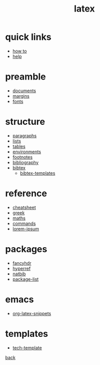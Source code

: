 #+title: latex
#+options: num:nil ^:nil creator:nil author:nil timestamp:nil toc:nil

* quick links

- [[./how-to.html][how to]]
- [[file:help.html][help]]

* preamble

- [[file:preamble/documents.html][documents]]
- [[file:preamble/margins.html][margins]]
- [[file:preamble/fonts.html][fonts]]

* structure

- [[file:structure/paragraphs.html][paragraphs]]
- [[file:structure/lists.html][lists]]
- [[file:structure/tables.html][tables]]
- [[file:structure/environments.html][environments]]
- [[file:structure/footnotes.html][footnotes]]
- [[file:structure/bibliography.html][bibliography]]
- [[file:structure/bibtex.html][bibtex]]
  - [[file:structure/bibtex-templates.html][bibtex-templates]]

* reference

- [[file:reference/cheatsheet.html][cheatsheet]]
- [[file:reference/greek.html][greek]]
- [[file:reference/maths.html][maths]]
- [[file:reference/commands.html][commands]]
- [[file:reference/lorem-ipsum.html][lorem-ipsum]]

* packages

- [[file:packages/fancyhdr.html][fancyhdr]]
- [[file:packages/hyperref.html][hyperref]]
- [[file:packages/natbib.html][natbib]]
- [[file:packages/package-list.html][package-list]]
  
* emacs

- [[file:emacs/org-latex-snippets.txt][org-latex-snippets]]

* templates

- [[file:templates/tech-template.html][tech-template]]

[[../index.html][back]]
